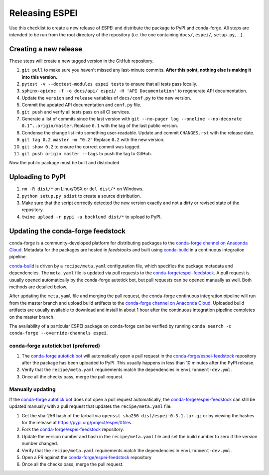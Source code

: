 Releasing ESPEI
===============

Use this checklist to create a new release of ESPEI and distribute the package
to PyPI and conda-forge. All steps are intended to be run from the root directory of the repository (i.e.
the one containing ``docs/``, ``espei/``, ``setup.py``, ...).

Creating a new release
----------------------

These steps will create a new tagged version in the GitHub repository.

1. ``git pull`` to make sure you haven't missed any last-minute commits. **After this point, nothing else is making it into this version.**
#. ``pytest -v --doctest-modules espei tests`` to ensure that all tests pass locally.
#. ``sphinx-apidoc -f -o docs/api/ espei/ -H 'API Documentation'`` to
   regenerate API documentation.
#. Update the ``version`` and ``release`` variables of ``docs/conf.py`` to the new version.
#. Commit the updated API documentation and ``conf.py`` file.
#. ``git push`` and verify all tests pass on all CI services.
#. Generate a list of commits since the last version with
   ``git --no-pager log --oneline --no-decorate 0.1^..origin/master``.
   Replace ``0.1`` with the tag of the last public version.
#. Condense the change list into something user-readable. Update and commit
   ``CHANGES.rst`` with the release date.
#. ``git tag 0.2 master -m "0.2"`` Replace ``0.2`` with the new version.
#. ``git show 0.2`` to ensure the correct commit was tagged.
#. ``git push origin master --tags`` to push the tag to GitHub.

Now the public package must be built and distributed.

Uploading to PyPI
-----------------

1. ``rm -R dist/*`` on Linux/OSX or ``del dist/*`` on Windows.
#. ``python setup.py sdist`` to create a source distribution.
#. Make sure that the script correctly detected the new version exactly and not a
   dirty or revised state of the repository.
#. ``twine upload -r pypi -u bocklund dist/*`` to upload to PyPI.


Updating the conda-forge feedstock
----------------------------------

conda-forge is a community-developed platform for distributing packages to the
`conda-forge channel on Anaconda Cloud`_. Metadata for the packages are hosted
in *feedstocks* and built using `conda-build`_ in a continuous integration
pipeline.

`conda-build`_ is driven by a ``recipe/meta.yaml`` configuration file, which
specifies the package metadata and dependencies. The ``meta.yaml`` file is
updated via pull requests to the `conda-forge/espei-feedstock`_. A pull request
is usually opened automatically by the conda-forge autotick bot, but pull
requests can be opened manually as well. Both methods are detailed below.

After updating the ``meta.yaml`` file and merging the pull request, the
conda-forge continuous integration pipeline will run from the master branch and
upload build artifacts to the `conda-forge channel on Anaconda Cloud`_. Uploaded
build artifacts are usually available to download and install in about 1 hour
after the continuous integration pipeline completes on the master branch.

The availability of a particular ESPEI package on conda-forge can be verified by
running ``conda search -c conda-forge --override-channels espei``.

conda-forge autotick bot (preferred)
~~~~~~~~~~~~~~~~~~~~~~~~~~~~~~~~~~~~

1. The `conda-forge autotick bot`_ will automatically open a pull request in
   the `conda-forge/espei-feedstock`_ repository after the package has been
   uploaded to PyPI. This usually happens in less than 10 minutes after the
   PyPI release.
#. Verify that the ``recipe/meta.yaml`` requirements match the dependencies in ``environment-dev.yml``.
#. Once all the checks pass, merge the pull request.


Manually updating
~~~~~~~~~~~~~~~~~

If the `conda-forge autotick bot`_ does not open a pull request automatically,
the `conda-forge/espei-feedstock`_ can still be updated manually with a pull
request that updates the ``recipe/meta.yaml`` file.

1. Get the sha-256 hash of the tarball via ``openssl sha256 dist/espei-0.3.1.tar.gz``
   or by viewing the hashes for the release at https://pypi.org/project/espei/#files.
#. Fork the `conda-forge/espei-feedstock`_ repository.
#. Update the version number and hash in the ``recipe/meta.yaml`` file and set
   the build number to zero if the version number changed.
#. Verify that the ``recipe/meta.yaml`` requirements match the dependencies in ``environment-dev.yml``.
#. Open a PR against the `conda-forge/espei-feedstock`_ repository
#. Once all the checks pass, merge the pull request.

.. _conda-forge autotick bot: https://github.com/regro-cf-autotick-bot
.. _conda-forge/espei-feedstock: https://github.com/conda-forge/espei-feedstock
.. _conda-forge channel on Anaconda Cloud: https://anaconda.org/conda-forge
.. _conda-build: https://docs.conda.io/projects/conda-build